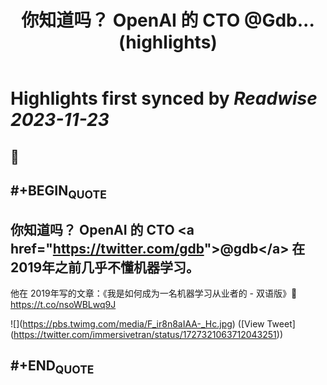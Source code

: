 :PROPERTIES:
:title: 你知道吗？ OpenAI 的 CTO @Gdb... (highlights)
:END:

:PROPERTIES:
:author: [[immersivetran on Twitter]]
:full-title: "你知道吗？ OpenAI 的 CTO @Gdb..."
:category: [[tweets]]
:url: https://twitter.com/immersivetran/status/1727321063712043251
:image-url: https://pbs.twimg.com/profile_images/1654440272770781185/b1WGmhS-.jpg
:END:

* Highlights first synced by [[Readwise]] [[2023-11-23]]
** 📌
** #+BEGIN_QUOTE
** 你知道吗？ OpenAI 的 CTO <a href="https://twitter.com/gdb">@gdb</a> 在 2019年之前几乎不懂机器学习。

他在 2019年写的文章：《我是如何成为一名机器学习从业者的 - 双语版》🫱 https://t.co/nsoWBLwq9J 

![](https://pbs.twimg.com/media/F_ir8n8aIAA-_Hc.jpg)  ([View Tweet](https://twitter.com/immersivetran/status/1727321063712043251))
** #+END_QUOTE